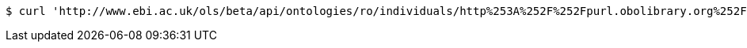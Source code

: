 [source,bash]
----
$ curl 'http://www.ebi.ac.uk/ols/beta/api/ontologies/ro/individuals/http%253A%252F%252Fpurl.obolibrary.org%252Fobo%252FRO_0001901' -i -H 'Accept: application/json'
----